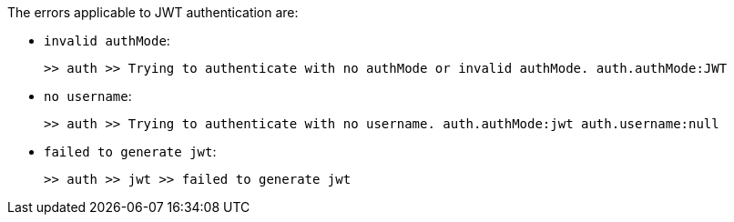 The errors applicable to JWT authentication are:

* `invalid authMode`:
+
[source,log,subs="+attributes"]
----
>> auth >> Trying to authenticate with no authMode or invalid authMode. auth.authMode:JWT
----

* `no username`:
+
[source,log,subs="+attributes"]
----
>> auth >> Trying to authenticate with no username. auth.authMode:jwt auth.username:null
----

* `failed to generate jwt`:
+
[source,log,subs="+attributes"]
----
>> auth >> jwt >> failed to generate jwt
----

